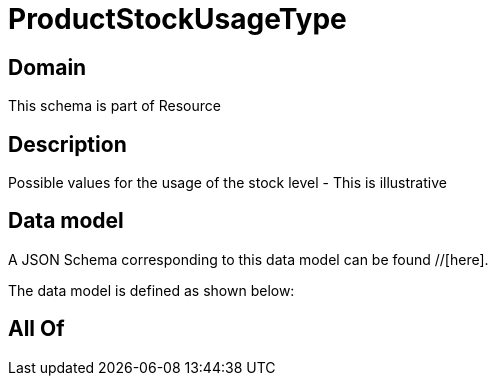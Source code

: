 = ProductStockUsageType

[#domain]
== Domain

This schema is part of Resource

[#description]
== Description
Possible values for the usage of the stock level - This is illustrative


[#data_model]
== Data model

A JSON Schema corresponding to this data model can be found //[here].



The data model is defined as shown below:


[#all_of]
== All Of

